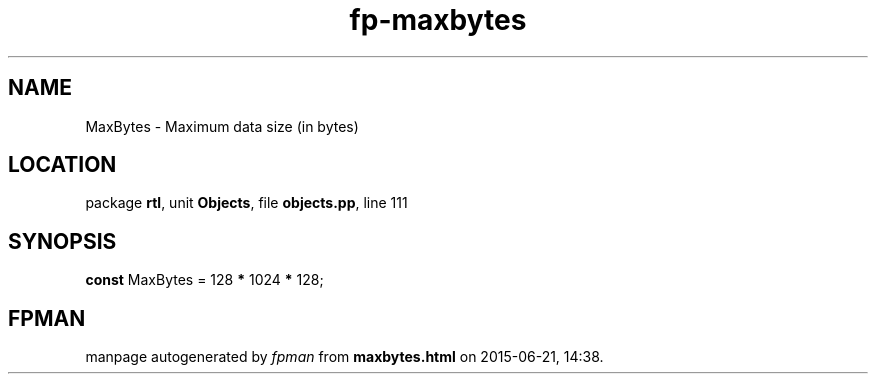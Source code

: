 .\" file autogenerated by fpman
.TH "fp-maxbytes" 3 "2014-03-14" "fpman" "Free Pascal Programmer's Manual"
.SH NAME
MaxBytes - Maximum data size (in bytes)
.SH LOCATION
package \fBrtl\fR, unit \fBObjects\fR, file \fBobjects.pp\fR, line 111
.SH SYNOPSIS
\fBconst\fR MaxBytes = 128 \fB*\fR 1024 \fB*\fR 128;

.SH FPMAN
manpage autogenerated by \fIfpman\fR from \fBmaxbytes.html\fR on 2015-06-21, 14:38.

